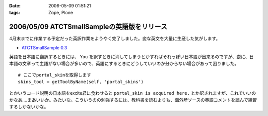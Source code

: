 :date: 2006-05-09 01:51:21
:tags: Zope, Plone

============================================
2006/05/09 ATCTSmallSampleの英語版をリリース
============================================

4月末までに作業する予定だった英訳作業をようやく完了しました。変な英文を大量に生産した気がします。

- `ATCTSmallSample 0.3`_

英語を日本語に翻訳するときには、 ``You`` を訳すときに消してしまうとかすればそれっぽい日本語が出来るのですが、逆に、日本語の文章って主語がない場合が多いので、英語にするときにどうしていいのか分からない場合があって困りました。

::

  # ここでportal_skinを取得します
  skins_tool = getToolByName(self, 'portal_skins')

とかいうコード説明の日本語をexcite君に食わせると ``portal_skin is acquired here.`` とか訳されますが、これでいいのかなあ‥‥まあいいか。みたいな。こういうのの勉強するには、教科書を読むよりも、海外産ソースの英語コメントを読んで練習するしかないかな。


.. _`ATCTSmallSample 0.3`: http://plone.org/products/atctsmallsample/releases/0.3



.. :extend type: text/x-rst
.. :extend:

